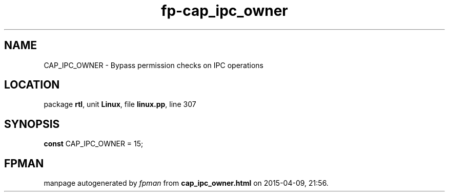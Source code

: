 .\" file autogenerated by fpman
.TH "fp-cap_ipc_owner" 3 "2014-03-14" "fpman" "Free Pascal Programmer's Manual"
.SH NAME
CAP_IPC_OWNER - Bypass permission checks on IPC operations
.SH LOCATION
package \fBrtl\fR, unit \fBLinux\fR, file \fBlinux.pp\fR, line 307
.SH SYNOPSIS
\fBconst\fR CAP_IPC_OWNER = 15;

.SH FPMAN
manpage autogenerated by \fIfpman\fR from \fBcap_ipc_owner.html\fR on 2015-04-09, 21:56.


